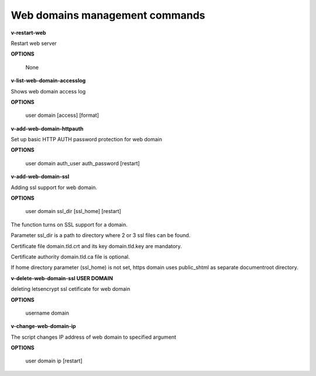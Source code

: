 ****************************
Web domains management commands
****************************

**v-restart-web**

Restart web server


**OPTIONS**

    None

**v-list-web-domain-accesslog**



Shows web domain access log


**OPTIONS**

    user domain [access] [format]
    
   
**v-add-web-domain-httpauth**

Set up basic HTTP AUTH password protection for web domain


**OPTIONS**

    user domain auth_user auth_password [restart]
    
    
**v-add-web-domain-ssl**

Adding ssl support for web domain.

**OPTIONS**

    user domain ssl_dir [ssl_home] [restart]


The function turns on SSL support for a domain. 

Parameter ssl_dir is a path to directory where 2 or 3 ssl files can be found. 

Certificate file domain.tld.crt and its key domain.tld.key are mandatory. 

Certificate authority domain.tld.ca file is optional. 


If home directory parameter (ssl_home) is not set, https domain uses public_shtml as separate documentroot directory.


**v-delete-web-domain-ssl USER DOMAIN**

deleting letsencrypt ssl cetificate for web domain


**OPTIONS**

    username domain
    
    
**v-change-web-domain-ip**

The script changes IP address of web domain to specified argument


**OPTIONS**

    user domain ip [restart]
    
